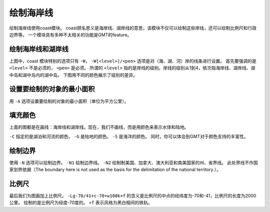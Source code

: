 绘制海岸线
==========

绘制海岸线使用coast模块。
coast顾名思义是海岸线、湖岸线的意思，该模块不仅可以绘制这些岸线，还可以绘制比例尺和行政边界等。
一个模块具有多种不太相关的功能是GMT的feature。

绘制海岸线和湖岸线
------------------

.. gmtplot::
    :width: 100%
    :caption: 全球的（海、湖）岸线

    gmt begin coastline_0 pdf,png
    gmt coast -Rg -JH25c -Baf -W1p,blue
    gmt end


上图中，coast 模块特别的选项只有 ``-W``，
``-W[<level>]/<pen>`` 选项是对（海、湖、河）岸的线条进行设置。
首先要强调的是 ``<level>`` 不是必须的， ``<pen>`` 是必须。
所谓的 ``<level>`` 指的是岸线的级别。岸线的级别从1到4，依次指海岸线、湖岸线、湖中岛和湖中岛内的湖中岛。
下图用不同的颜色展示了级别的差异。

.. gmtplot::
    :width: 100%
    :caption: 绘制不同级别的（海、湖）岸线

    gmt begin coastline_1 pdf,png
    gmt basemap -JH25c -Rg -Bxaf -Byaf -BSWEN
    gmt coast -W1/1p,blue   # 海岸线
    gmt coast -W2/1p,black  # 湖岸线
    gmt coast -W3/1p,purple # 湖中岛
    gmt coast -W4/1p,red    # 湖中岛内的湖中岛
    gmt end

设置要绘制的对象的最小面积
--------------------------

用 ``-A`` 选项设置要绘制的对象的最小面积（单位为平方公里）。

.. gmtplot::
    :width: 100%
    :caption: 设置要绘制的对象的最小面积

    gmt begin coastline_2 pdf,png
    gmt basemap -JH25c -Rg -Bxaf -Byaf -BSWEN
    gmt coast -W1/1p,blue           # 海岸线
    gmt coast -A10000 -W2/1p,black  # 湖岸线
    gmt coast -A1000 -W3/1p,purple  # 湖中岛
    gmt coast -W4/1p,red            # 湖中岛内的湖中岛
    gmt end

填充颜色
--------
上面的图都是在画线：海岸线和湖岸线。现在，我们不画线，而是用颜色来表示水体和陆地。

.. gmtplot::
    :width: 100%
    :caption: 填充颜色

    gmt begin coastline_3 pdf,png
    gmt basemap -JH25c -Rg -Bxaf -Byaf -BSWEN
    gmt coast -Clightblue -Gdarkgreen -Scornflowerblue
    gmt end

``-C`` 指定的是湖泊和河流的颜色， ``-G`` 是陆地的颜色。 ``-S`` 是海洋的颜色。
同时，你可以体会到GMT对于颜色支持的丰富性。

绘制边界
--------

使用 ``-N`` 选项可以绘制边界。
``-N1`` 绘制边界线。 ``-N2`` 绘制制美国、加拿大、澳大利亚和南美国家的州、省界线。
此处界线不作国家划界依据（The boundary here is not used as the basis for the delimitation of the national territory.）。

.. gmtplot::
    :width: 100%
    :caption: 绘制国界

    gmt begin coastline_4 pdf,png
    gmt basemap -JH25c -Rg -Bxaf -Byaf -BSWEN
    gmt coast -Clightblue -Gdarkgreen -Scornflowerblue
    gmt coast -N1/2p,red
    gmt coast -N2/1p,black
    gmt end

比例尺
------

最后我们为图画加上比例尺。 ``-Lg-70/41+c-70+w100k+f`` 的含义是比例尺的中点的经纬度为-70和-41，比例尺的长度为2000公里。
绘制的是比例尺为经度-70度的。 ``+f`` 表示风格为黑白相间的铁轨。

.. gmtplot::
    :width: 100%
    :caption: 加上比例尺

    gmt begin coastline_4 pdf,png
    gmt basemap -JH25c -Rg -Bxaf -Byaf -BSWEN
    gmt coast -Clightblue -Gdarkgreen -Scornflowerblue -Lg-70/-41+c-70+w2000k+f
    gmt end
